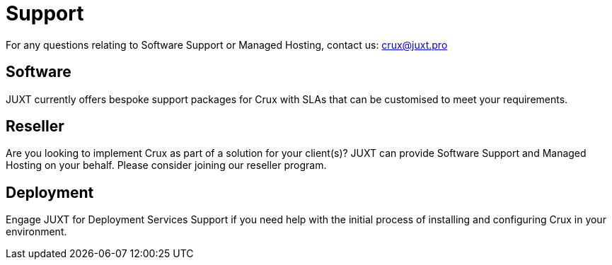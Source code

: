 = Support

For any questions relating to Software Support or Managed Hosting, contact us: crux@juxt.pro

== Software

JUXT currently offers bespoke support packages for Crux with SLAs that can be customised to meet your requirements.

== Reseller 

Are you looking to implement Crux as part of a solution for your client(s)? JUXT can provide Software Support and Managed Hosting on your behalf. Please consider joining our reseller program.

== Deployment

Engage JUXT for Deployment Services Support if you need help with the initial process of installing and configuring Crux in your environment.
